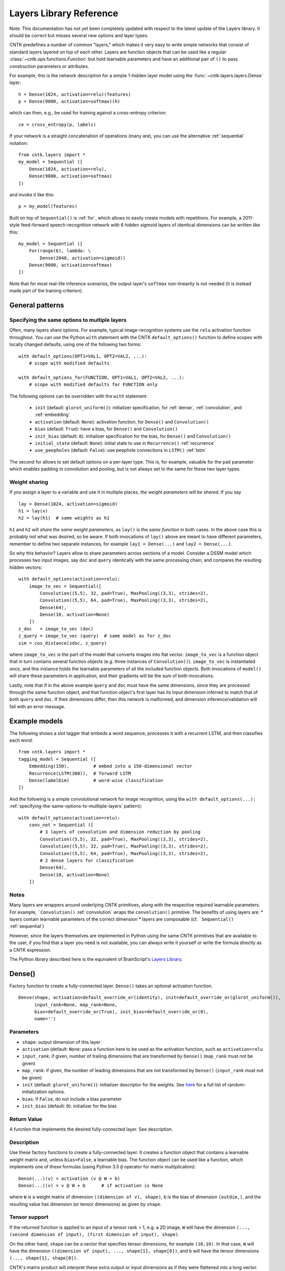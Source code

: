 Layers Library Reference
========================

Note: This documentation has not yet been completely updated with respect to the latest update of the Layers library.
It should be correct but misses several new options and layer types.

CNTK predefines a number of common "layers," which makes it very easy to
write simple networks that consist of standard layers layered on top of
each other. Layers are function objects that can be used like a regular
:class:`~cntk.ops.functions.Function` but hold learnable parameters
and have an additional pair of ``()`` to pass construction parameters
or attributes.

For example, this is the network description for a simple 1-hidden layer
model using the :func:`~cntk.layers.layers.Dense` layer:

::

    h = Dense(1024, activation=relu)(features)
    p = Dense(9000, activation=softmax)(h)

which can then, e.g., be used for training against a cross-entropy
criterion:

::

    ce = cross_entropy(p, labels)

If your network is a straight concatenation of operations (many are),
you can use the alternative :ref:`sequential` notation:

::

    from cntk.layers import *
    my_model = Sequential ([
        Dense(1024, activation=relu),
        Dense(9000, activation=softmax)
    ])

and invoke it like this:

::

    p = my_model(features)

Built on top of ``Sequential()`` is :ref:`for`,
which allows to easily create models with repetitions. For example, a
2011-style feed-forward speech-recognition network with 6 hidden sigmoid
layers of identical dimensions can be written like this:

::

    my_model = Sequential ([
        For(range(6), lambda: \
            Dense(2048, activation=sigmoid))
        Dense(9000, activation=softmax)
    ])

Note that for most real-life inference scenarios, the output layer's
``softmax`` non-linearity is not needed (it is instead made part of the
training criterion).


General patterns
----------------

.. _specifying-the-same-options-to-multliple-layers:

Specifying the same options to multiple layers
~~~~~~~~~~~~~~~~~~~~~~~~~~~~~~~~~~~~~~~~~~~~~~

Often, many layers share options. For example, typical image-recognition
systems use the ``relu`` activation function throughout. You can use the
Python ``with`` statement with the CNTK ``default_options()`` function
to define scopes with locally changed defaults, using one of the following two forms:

::

    with default_options(OPT1=VAL1, OPT2=VAL2, ...):
        # scope with modified defaults

    with default_options_for(FUNCTION, OPT1=VAL1, OPT2=VAL2, ...):
        # scope with modified defaults for FUNCTION only

The following options can be overridden with the ``with`` statement:

    - ``init`` (default: ``glorot_uniform()``): initializer specification, for :ref:`dense`, :ref:`convolution`, and :ref:`embedding`
    - ``activation`` (default: ``None``): activation function, for ``Dense()`` and ``Convolution()``
    - ``bias`` (default: ``True``): have a bias, for ``Dense()`` and ``Convolution()``
    - ``init_bias`` (default: ``0``): initializer specification for the bias, for ``Dense()`` and ``Convolution()``
    - ``initial_state`` (default: ``None``): initial state to use in ``Recurrence()`` :ref:`recurrence`
    - ``use_peepholes`` (default: ``False``): use peephole connections in ``LSTM()`` :ref:`lstm`

The second for allows to set default options on a
per-layer type. This is, for example, valuable for the ``pad``
parameter which enables padding in convolution and pooling, but is not
always set to the same for these two layer types.

Weight sharing
~~~~~~~~~~~~~~

If you assign a layer to a variable and use it in multiple places, *the
weight parameters will be shared*. If you say

::

    lay = Dense(1024, activation=sigmoid)
    h1 = lay(x)
    h2 = lay(h1)  # same weights as h1

``h1`` and ``h2`` will *share the same weight parameters*, as ``lay()``
is the *same function* in both cases. In the above case this is probably
not what was desired, so be aware. If both invocations of ``lay()``
above are meant to have different parameters, remember to define two
separate instances, for example ``lay1 = Dense(...)`` and
``lay2 = Dense(...)``.

So why this behavior? Layers allow to share parameters across sections
of a model. Consider a DSSM model which processes two input images, say
``doc`` and ``query`` identically with the same processing chain, and
compares the resulting hidden vectors:

::

    with default_options(activation=relu):
        image_to_vec = Sequential([
            Convolution((5,5), 32, pad=True), MaxPooling((3,3), strides=2),
            Convolution((5,5), 64, pad=True), MaxPooling((3,3), strides=2),
            Dense(64),
            Dense(10, activation=None)
        ])
    z_doc   = image_to_vec (doc)
    z_query = image_to_vec (query)  # same model as for z_doc
    sim = cos_distance(zdoc, z_query)

where ``image_to_vec`` is the part of the model that converts images
into flat vector. ``image_to_vec`` is a function object that in turn
contains several function objects (e.g. three instances of
``Convolution()``). ``image_to_vec`` is instantiated *once*, and this
instance holds the learnable parameters of all the included function
objects. Both invocations of ``model()`` will share these parameters in
application, and their gradients will be the sum of both invocations.

Lastly, note that if in the above example ``query`` and ``doc`` must
have the same dimensions, since they are processed through the same
function object, and that function object's first layer has its input
dimension inferred to match that of both ``query`` and ``doc``. If their
dimensions differ, then this network is malformed, and dimension
inference/validation will fail with an error message.

Example models
--------------

The following shows a slot tagger that embeds a word sequence, processes
it with a recurrent LSTM, and then classifies each word:

::

    from cntk.layers import *
    tagging_model = Sequential ([
        Embedding(150),         # embed into a 150-dimensional vector
        Recurrence(LSTM(300)),  # forward LSTM
        Dense(labelDim)         # word-wise classification
    ])

And the following is a simple convolutional network for image
recognition, using the
``with default_options(...):`` :ref:`specifying-the-same-options-to-multliple-layers`
pattern):

::

    with default_options(activation=relu):
        conv_net = Sequential ([
            # 3 layers of convolution and dimension reduction by pooling
            Convolution((5,5), 32, pad=True), MaxPooling((3,3), strides=2),
            Convolution((5,5), 32, pad=True), MaxPooling((3,3), strides=2),
            Convolution((5,5), 64, pad=True), MaxPooling((3,3), strides=2),
            # 2 dense layers for classification
            Dense(64),
            Dense(10, activation=None)
        ])

Notes
~~~~~

Many layers are wrappers around underlying CNTK primitives, along with
the respective required learnable parameters. For example,
```Convolution()`` :ref:`convolution` wraps the ``convolution()``
primitive. The benefits of using layers are: \* layers contain learnable
parameters of the correct dimension \* layers are composable (cf.
```Sequential()`` :ref:`sequential`)

However, since the layers themselves are implemented in Python using the
same CNTK primitives that are available to the user, if you find that a
layer you need is not available, you can always write it yourself or
write the formula directly as a CNTK expression.

The Python library described here is the equivalent of BrainScript's
`Layers Library <https://github.com/Microsoft/CNTK/wiki/Layers-Reference>`__.

.. _dense:

Dense()
-------

Factory function to create a fully-connected layer. ``Dense()`` takes an
optional activation function.

::

    Dense(shape, activation=default_override_or(identity), init=default_override_or(glorot_uniform()),
          input_rank=None, map_rank=None,
          bias=default_override_or(True), init_bias=default_override_or(0),
          name='')

Parameters
~~~~~~~~~~

-  ``shape``: output dimension of this layer
-  ``activation`` (default: ``None``: pass a function here to be used as
   the activation function, such as ``activation=relu``
-  ``input_rank``: if given, number of trailing dimensions that are
   transformed by ``Dense()`` (``map_rank`` must not be given)
-  ``map_rank``: if given, the number of leading dimensions that are not
   transformed by ``Dense()`` (``input_rank`` must not be given)
-  ``init`` (default: ``glorot_uniform()``): initializer descriptor for
   the weights. See `here <cntk.html#module-cntk.initializer>`_
   for a full list of random-initialization options.
-  ``bias``: if ``False``, do not include a bias parameter
-  ``init_bias`` (default: ``0``): initializer for the bias

Return Value
~~~~~~~~~~~~

A function that implements the desired fully-connected layer. See
description.

Description
~~~~~~~~~~~

Use these factory functions to create a fully-connected layer. It
creates a function object that contains a learnable weight matrix and,
unless ``bias=False``, a learnable bias. The function object can be used
like a function, which implements one of these formulas (using Python
3.5 ``@`` operator for matrix multiplication):

::

    Dense(...)(v) = activation (v @ W + b)
    Dense(...)(v) = v @ W + b      # if activation is None

where ``W`` is a weight matrix of dimension
``((dimension of v), shape)``, ``b`` is the bias of dimension
``(outdim,)``, and the resulting value has dimension (or tensor
dimensions) as given by ``shape``.

Tensor support
~~~~~~~~~~~~~~

If the returned function is applied to an input of a tensor rank > 1,
e.g. a 2D image, ``W`` will have the dimension
``(..., (second dimension of input), (first dimension of input), shape)``.

On the other hand, ``shape`` can be a vector that specifies tensor
dimensions, for example ``(10,10)``. In that case, ``W`` will have the
dimension ``((dimension of input), ..., shape[1], shape[0])``, and ``b``
will have the tensor dimensions ``(..., shape[1], shape[0])``.

CNTK's matrix product will interpret these extra output or input
dimensions as if they were flattened into a long vector. For more
details on this, see the documentation of
`Times() <https://github.com/Microsoft/CNTK/wiki/Times-and-TransposeTimes>`_.

The options ``input_rank`` and ``map_rank``, which are mutually
exclusive, can specify that not all of the input axes of a tensor should
be transformed. ``map_rank`` specifies how many leading axes are kept as
dimensions in the result; those axes are not part of the projection, but
rather each element along these axes is transformed independently (aka
*mapped*). ``input_rank`` is an alternative that instead specifies the
how many trailing axes are to be transformed (the remaining are mapped).

Example:
~~~~~~~~

::

    h = Dense(1024, activation=sigmoid)(v)

or alternatively:

::

    layer = Dense(1024, activation=sigmoid)
    h = layer(v)

.. _convolution:

Convolution()
-------------

Creates a convolution layer with optional non-linearity.

::

    Convolution(filter_shape,     # shape of receptive field, e.g. (3,3)
                num_filters=None, # e.g. 64 or None (which means 1 channel and don't add a dimension)
                sequential=False, # time convolution if True (filter_shape[0] corresponds to dynamic axis)
                activation=default_override_or(identity),
                init=default_override_or(glorot_uniform()),
                pad=default_override_or(False),
                strides=1,
                bias=default_override_or(True),
                init_bias=default_override_or(0),
                reduction_rank=1, # (0 means input has no depth dimension, e.g. audio signal or B&W image)
                max_temp_mem_size_in_samples=0,
                name='')

Parameters
~~~~~~~~~~

-  ``filter_shape``: shape of receptive field of the filter, e.g. ``(5,5)``
   for a 2D filter (not including the input feature-map depth)
-  ``num_filters``: number of output channels (number of filters)
-  ``activation``: optional non-linearity, e.g. ``activation=relu``
-  ``init``: initializer descriptor for the weights, e.g.
   ``glorot_uniform()``. See `here <cntk.html#module-cntk.initializer>`_ for a full
   list of random-initialization options.
-  ``pad``: if ``False`` (default), then the filter will be shifted over
   the "valid" area of input, that is, no value outside the area is
   used. If ``pad`` is ``True`` on the other hand, the filter will be
   applied to all input positions, and values outside the valid region
   will be considered zero.
-  ``strides``: increment when sliding the filter over the input. E.g.
   ``(2,2)`` to reduce the dimensions by 2
-  ``bias``: if ``False``, do not include a bias parameter
-  ``init_bias``: initializer for the bias
-  ``use_correlation``: currently always ``True`` and cannot be changed.
   It indicates that ``Convolution()`` actually computes the
   cross-correlation rather than the true convolution

Return Value
~~~~~~~~~~~~

A function that implements the desired convolution operation.

Description
~~~~~~~~~~~

Use these factory functions to create a convolution layer.

The resulting layer applies a convolution operation on N-dimensional
feature maps. The caller specifies the receptive field of the filter and
the number of filters (output feature maps).

A set of filters for a given receptive field (e.g. ``(5,5)``) is
correlated with every location of the input (e.g. a ``(480, 640)``-sized
image). Assuming padding is enabled (``pad``) and strides are 1, this
will generate an output of the same dimension (``(480, 640)``).

Typically, many filters are applied at the same time, to create
"per-pixel activation vectors". ``num_filters`` specifies the number:
For every input location, an entire vector of ``num_filters`` is
produced. For our example above, setting ``num_filters`` to 64 would in
a ``(64, 480, 640)``-sized tensor. That first axis is also called the
*channel dimension* or the *feature-map axis*.

When convolution is applied to an input with a channel dimension, each
filter will also consist of vectors of the input's channel dimension.
E.g. when applying convolution with a specified receptive field of
``(5,5)`` to a ``(3, 480, 640)``-sized color image, each filter will be
a ``(3, 5, 5)]`` tensor.

All ``num_filters`` filters are stacked together into the so-called
convolution *kernel*, which is a parameter tensor owned by and held
inside this layer. In our example, the kernel shape will be
``(64, 3, 5, 5)``.

The following summarizes the relationship between the various dimensions
and shapes:

::

    input shape   : (               num_input_channels, (spatial dims) )
    filter shape  : (                                   (filter_shape) )
    output shape  : ( num_filters,                      (spatial dims) )
    kernel shape  : ( num_filters,  num_input_channels, (filter_shape)     )

which in our example are:

::

    input shape   : (              3, 480, 640 )
    filter shape  : (                   5, 5   )
    output shape  : ( num_filters,    480, 640 )
    kernel shape  : ( num_filters, 3,   5, 5   )

Padding
~~~~~~~

If padding is not enabled (``pad`` not given or ``False`` for all
dimensions), then the output size will be reduced by stripping the
boundary locations to which the full filter extent cannot be applied.
E.g. applying a ``(5,5)``-extent filter to an image without padding, the
outermost 2 rows and columns of pixels would cause the filter to be
applied out of bounds. Hence, ``Convolution()`` will reduce the
dimensions accordingly: An ``(480, 640)`` image convolved with a
``(5,5)`` filter without padding will leave a ``(476, 636)``-sized
output.

Strides
~~~~~~~

The ``strides`` parameters specify the increment of filters. Stride
values greater than one will lead to a sub-sampling of the output
region. E.g. filtering a ``(480, 640)`` image with a stride of ``(2,2)``
will result in a ``(240, 320)``-sized region with padding, and
``(238, 318)`` without padding.

Notes
~~~~~

This layer is a wrapper around the ``convolution()`` primitive.

The filter kernel parameters' name as shown in the log's validation
section will end in ``.W``.

Atrous convolution is at present not supported but planned for the near
future.

Example:
~~~~~~~~

::

    c = Convolution((3,3), 64, pad=True, strides=(1,1), bias=False)(x)

MaxPooling(), AveragePooling()
------------------------------

Factory functions to create a max- or average-pooling layer.

::

    MaxPooling(filter_shape,      # shape of receptive field, e.g. (3,3)
               strides=1,
               pad=default_override_or(False),
               name='')
    AveragePooling(filter_shape,  # shape of receptive field, e.g. (3,3)
                   strides=1,
                   pad=default_override_or(False),
                   name='')

Parameters
~~~~~~~~~~

-  ``filter_shape``: receptive field (window) to pool over, e.g. ``(2,2)``
   (not including the input feature-map depth)
-  ``strides``: increment when sliding the pool over the input. E.g.
   ``(2,2)`` to reduce the dimensions by 2
-  ``pad``: if ``False`` (default), then the pool will be shifted over
   the "valid" area of input, that is, no value outside the area is
   used. If ``pad`` is ``True`` on the other hand, the pool will be
   applied to all input positions, and values outside the valid region
   will be considered zero. For average pooling, count for average does
   not include padded values.

Return Value
~~~~~~~~~~~~

A function that implements the desired pooling layer.

Description
~~~~~~~~~~~

Use this factory function to create a pooling operation. Use
``MaxPooling()`` to compute the maximum over the values in the sliding
pooling window, and ``AveragePooling()`` to take their average.

The pooling operation slides a receptive field, or pooling window, over
the input, and computes either the maximum or the average of the values
in the respective window. In case of average with ``pad`` being
``True``, the padding regions are not included in the average.

This operation is structurally very similar to convolution, except that
the operation applied to the sliding window is of a different nature.

All considerations regarding input dimensions, padding, and strides
apply, so please see :ref:`convolution` for more
detail.

Example:
~~~~~~~~

::

    p = MaxPooling((3,3), strides=(2,2))(c)

GlobalMaxPooling(), GlobalAveragePooling()
------------------------------------------

Factory functions to create a global-max-pooling or global-average-pooling layer.

::

    GlobalMaxPooling(name='')
    GlobalAveragePooling(name='')

Return Value
~~~~~~~~~~~~

A function that implements the desired pooling layer.

Description
~~~~~~~~~~~

Use this factory function to create a global pooling operation. Use
``GlobalMaxPooling()`` to compute the maximum over all spatial data,
or ``GlobalAveragePooling()`` to take their average.

The global pooling operation infer the pooling window shape from the input
tensor and create a pooling function with pooling window size that
matches the input spatial dimension. It then computes either the
maximum or the average of all the values inside the inferred pooling
window.

Example:
~~~~~~~~

::

    p = GlobalMaxPooling()(c)

Dropout()
------------------------------

Factory functions to create a dropout layer.

::

    Dropout(dropout_rate=None, keep_prob=None, name='')

Parameters
~~~~~~~~~~

-  ``dropout_rate``: a fraction between [0, 1) that specifies the probability by which
   the dropout operation will randomly set elements of the input to zero. 0 mean
   select everything and close to 1 mean drop every element.

Return Value
~~~~~~~~~~~~

A function that implements the desired dropout layer.

Description
~~~~~~~~~~~

Use this factory function to create a dropout operation with a specific
dropout rate.

Example:
~~~~~~~~

::

    p = Dropout(0.5)(c)

.. _embedding:

Embedding()
-----------

Factory function to create a linear embedding layer, which is either
learned or a constant passed from outside.

::

    Embedding(shape=None, init=default_override_or(glorot_uniform()), weights=None, name='')

Parameters
~~~~~~~~~~

-  ``shape``: the dimension of the desired embedding vector. Must not be
   ``None`` unless ``weights`` are passed
-  ``init``: initializer descriptor for the weights to be learned. `See
   here <cntk.html#module-cntk.initializer>`__ for a full
   list of initialization options.
-  ``weights`` (numpy array): if given, embeddings are not learned but
   specified by this array (which could be, e.g., loaded from a file)
   and not updated further during training

Return Value
~~~~~~~~~~~~

A function that implements the embedding layer. See description.

Description
~~~~~~~~~~~

"Embedding" refers to representing words or other discrete items by
dense continuous vectors. This layer assumes that the input is in
one-hot form. E.g., for a vocabulary size of 10,000, each input vector
is expected to have dimension 10,000 and consist of zeroes except for
one position that contains a 1. The index of that location is the index
of the word or item it represents.

In CNTK, the corresponding embedding vectors are stored as rows of a
matrix. Hence, mapping an input word to its embedding is implemented as
a matrix product. For this to be very efficient, it is important that
the input vectors are stored in sparse format (specify
``is_sparse=True`` in the corresponding ``Input()``).

Fun fact: The gradient of an embedding matrix has the form of gradient
vectors that are only non-zero for words seen in a minibatch. Since for
realistic vocabularies of tens or hundreds of thousands, the vast
majority of rows would be zero, CNTK implements a specific optimization
to represent the gradient in "row-sparse" form.

Known issue: The above-mentioned row-sparse gradient form is currently
not supported by our `1-bit
SGD <https://github.com/Microsoft/CNTK/wiki/Multiple-GPUs-and-machines#21-data-parallel-training-with-1-bit-sgd>`__
parallelization technique. Please use the
`block-momentum <https://github.com/Microsoft/CNTK/wiki/Multiple-GPUs-and-machines#22-block-momentum-sgd>`__
technique instead.

Example
~~~~~~~

A learned embedding that represents words from a vocabulary of 87636 as
a 300-dimensional vector:

::

    input = Input(87636, is_sparse=True)  # word sequence, as one-hot vector, sparse format
    embEn = Embedding(300)(input)         # embed word as a 300-dimensional continuous vector

In addition to ``is_sparse=True``, one would also typically read sparse
data from disk. Here is an example of reading sparse text input with the
`CNTKTextFormatReader <https://github.com/Microsoft/CNTK/wiki/CNTKTextFormat-Reader>`_:

::

    source = MinibatchSource(CTFDeserializer('en2fr.ctf', StreamDefs(
        input   = StreamDef(field='E', shape=87636, is_sparse=True),
        labels  = StreamDef(field='F', shape=98624, is_sparse=True)
    )))

If, instead, the embedding vectors already exist and should be loaded
from a file, it would look like this:

::

    input = Input(87636, is_sparse=True)   # word sequence, as one-hot vector, sparse format
    embEn = Embedding(300, weights=np.load_txt('embedding-en.txt'))(w) # embedding from disk

where the file ``'embedding-en.txt'`` is the name of a file that would
be expected to consist of 87,636 text rows, each of which consisting of
300 space-separated numbers.

.. _recurrence:

Recurrence()
------------

Factory function to create a single-layer or multi-layer recurrence.

::

    Recurrence(step_function, go_backwards=default_override_or(False), initial_state=default_override_or(0), return_full_state=False, name='')
    RecurrenceFrom(step_function, go_backwards=default_override_or(False), return_full_state=False, name='')
    Fold(folder_function, go_backwards=default_override_or(False), initial_state=default_override_or(0), return_full_state=False, name='')
    UnfoldFrom(generator_function, map_state_function=identity, until_predicate=None, length_increase=1, initial_state=None, name='')

Parameters
~~~~~~~~~~

-  ``step_function``: the ``Function`` to recur over, for example ``LSTM()``
-  ``go_backwards`` (optional): if ``True``, the recurrence is run
   backwards
-  ``initial_state`` (optional, default 0): initial value of the hidden
   variable that is recurred over. Currently, ``initial_state`` cannot
   have a dynamic axis.

Return Value
~~~~~~~~~~~~

``Recurrence()`` creates a function that implements the desired layer that recurrently applies a
model, such as an LSTM, to an input sequence. This layer maps an input
sequence to a sequence of hidden states of the same length.

Description
~~~~~~~~~~~

This implements the recurrence to be applied to an input sequence along
a dynamic axis. This operation automatically handles batches of
variable-length input sequences. The initial value(s) of the hidden
state variable(s) are 0 unless specified by ``initial_state``.

The ``step_function`` must be a CNTK Function that takes the previous state
and a new input, and outputs a new state.
State may consist of multiple variables (e.g. ``h`` and ``c`` in the case of the LSTM).

Applying this layer to an input sequence will return the sequence of the
hidden states of the ``Function`` to recur over (in case of an LSTM, the
LSTM's memory cell's value is not returned). The returned sequence has
the same length as the input. If only the last state is desired, as in
sequence-classification or some sequence-to-sequence scenarios, use
``Fold()`` instead of ``Recurrence()``.

Any function with such a signature can be used.
For example, ``Recurrence(plus, initial_value=0)`` is a layer that computes a cumulative sum over the input data,
while ``Fold(element_max)`` is a layer that performs max-pooling over a sequence.

To create a bidirectional model with ``Recurrence()``, use two layers,
one with ``go_backwards=True``, and ``splice()`` the two outputs
together.

``initial_state`` may have a dynamic batch axis. In that case,
the preferred pattern is ``RecurrentFrom()``, which creates a function
that takes the initial state as its first argument(s), followed by the inputs.

Example
~~~~~~~

A simple text classifier, which runs a word sequence through a
recurrence and then passes the *last* hidden state of the LSTM to a
softmax classifer, could have this form:

::

    w = Input(...)                          # word sequence (one-hot vectors)
    e = Embedding(150)(w)                   # embed as a 150-dimensional dense vector
    h = Recurrence(LSTM(300))(e)            # left-to-right LSTM with hidden and cell dim 300
    t = select_last(h)                      # extract last hidden state
    z = Dense(10000, activation=softmax)(t) # softmax classifier

To create a bidirectional one-layer LSTM (e.g. using half the hidden
dimension compared to above), use this:

::

    h_fwd = Recurrence(LSTM(150))(e)
    h_bwd = Recurrence(LSTM(150), go_backwards=True)(e)
    h = splice (h_fwd, h_bwd)

.. _lstm:

LSTM(), GRU(), RNNUnit()
------------------------

Factory functions to create a stateless LSTM/GRU/RNN ``Function``, typically for
use with ``Recurrence()``.

::

    LSTM(shape, cell_shape=None, activation=default_override_or(tanh), use_peepholes=default_override_or(False),
         init=default_override_or(glorot_uniform()), init_bias=default_override_or(0),
         enable_self_stabilization=default_override_or(False),
         name='')
    GRU(shape, cell_shape=None, activation=default_override_or(tanh),
        init=default_override_or(glorot_uniform()), init_bias=default_override_or(0),
        enable_self_stabilization=default_override_or(False),
        name='')
    RNNUnit(shape, cell_shape=None, activation=default_override_or(sigmoid),
            init=default_override_or(glorot_uniform()), init_bias=default_override_or(0),
            enable_self_stabilization=default_override_or(False),
            name='')

Parameters
~~~~~~~~~~

-  ``shape``: dimension of the output
-  ``cell_shape`` (optional): the dimension of the LSTM's cell. If
   ``None``, the cell shape is identical to ``shape``. If specified, an
   additional linear projection will be inserted to project from the
   cell dimension to the output shape.
-  ``use_peepholes`` (optional): if ``True``, then use peephole
   connections in the LSTM
-  ``init``: initializer descriptor for the weights. See `here <cntk.html#module-cntk.initializer>`_
   for a full list of initialization options.
-  ``enable_self_stabilization`` (optional): if ``True``, insert a
   ``Stabilizer()`` for the hidden state and cell

Return Value
~~~~~~~~~~~~

A ``Function`` that implements stateless Long-Short-Term-Memory, Gated Recurrent Unit, or
plain recurrent unit,
typically for use with the ``Recurrence()`` family of higher-order layers.

Description
~~~~~~~~~~~

This creates a ``Function`` object that implements the LSTM, GRU, or a RNN block. It returns
its current state, and takes the previous state as an additional input.
The function is stateless; i.e., it is *not* a recurrent LSTM layer. Use
``Recurrence()`` to turn this into a recurrent layer that is applied
along a dynamic axis.

Example
~~~~~~~

See ``Recurrence()``.

Delay()
-------

Factory function to create a layer that delays its input.

::

    Delay(T=1, initial_state=default_override_or(0), name='')

Parameters
~~~~~~~~~~

-  ``T``: the number of time steps to delay. To access future values,
   use a negative value
-  ``initial_state`` (optiona, default=0): value to use for the delayed
   frames at the boundaries

Return Value
~~~~~~~~~~~~

A function that implements the desired delay operation.

Description
~~~~~~~~~~~

This operation delays an input sequence by ``T`` steps (default 1). This
useful, for example, to turn a word sequence into a sequence of
overlapping word triples.

Consider an input sequence "a b c b", which shall be encoded as a
sequence of 3-dimensional one-hot vectors as follows:

::

    1 0 0
    0 1 0
    0 0 1
    0 1 0

Here, every row is a one-hot vector and corresponds to a word. Applying
``Delay(T=1)`` to this input will generate this sequence:

::

    0 0 0
    1 0 0
    0 1 0
    0 0 1

All tokens get delayed by one, and the first position gets filled in by
``initial_state`` which defaults to 0. Likewise, using ``Delay(T=-1)``
(negative delay) will give access to the future values, and pad from the
end with a zero:

::

    0 1 0
    0 0 1
    0 1 0
    0 0 0

Notes
~~~~~

This layer is a wrapper around the ``past_value()`` and
``future_value()`` primitives.

Example
~~~~~~~

The following shows how to stack three neighbor words into a trigram
vector:

::

    x  = ...                   # input value, e.g. a N-dimensional one-hot vector
    xp = Delay()(x)            # previous value
    xn = Delay(T=-1)(x)        # next value (negative delay)
    tg = splice (xp, x, xn)    # concatenate all into a 3N-dimensional three-hot vector

BatchNormalization(), LayerNormalization(), Stabilizer()
--------------------------------------------------------

Factory functions to create layers for batch normalization, layer
normalization, and self-stabilization.

::

    BatchNormalization(map_rank=default_override_or(None),  # if given then normalize only over this many dimensions. E.g. pass 1 to tie all (h,w) in a (C, H, W)-shaped input
                       init_scale=1,
                       normalization_time_constant=default_override_or(5000), blend_time_constant=0,
                       epsilon=default_override_or(0.00001), use_cntk_engine=default_override_or(False),
                       name='')
    LayerNormalization(initial_scale=1, initial_bias=0, epsilon=default_override_or(0.00001), name='')
    Stabilizer(steepness=4, enable_self_stabilization=default_override_or(True), name='')

Parameters
~~~~~~~~~~

``BatchNormalization``:

-  ``map_rank``: if given then normalize only over this many leading
   dimensions. E.g. 1 to tie all (h,w) in a (C, H, W)-shaped input.
   Currently, the only allowed values are ``None`` (no pooling) and
   ``1`` (e.g. pooling across all pixel positions of an image)
-  ``normalization_time_constant`` (default 5000): time constant in
   samples of the first-order low-pass filter that is used to compute
   mean/variance statistics for use in inference
-  ``initial_scale``: initial value of scale parameter
-  ``epsilon``: small value that gets added to the variance estimate
   when computing the inverse
-  ``use_cntk_engine``: if ``True``, use CNTK's native implementation.
   If false, use cuDNN's implementation (GPU only).

``LayerNormalization``:

-  ``initial_scale``: initial value of scale parameter
-  ``initial_bias``: initial value of bias parameter

``Stabilizer``:

-  ``steepness``: sharpness of the knee of the softplus function

Return Value
~~~~~~~~~~~~

A function that implements a layer that performs the normalization
operation.

Description
~~~~~~~~~~~

``BatchNormalization()`` implements the technique described in paper
`Batch Normalization: Accelerating Deep Network Training by Reducing
Internal Covariate Shift (Sergey Ioffe, Christian
Szegedy) <http://arxiv.org/abs/1502.03167>`__. It normalizes its inputs
for every minibatch by the minibatch mean/variance, and de-normalizes it
with a learned scaling factor and bias.

In inference, instead of using minibatch mean/variance, batch
normalization uses a long-term running mean/var estimate. This estimate
is computed during training by low-pass filtering minibatch statistics.
The time constant of the low-pass filter can be modified by the
``normalization_time_constant`` parameter. We recommend to start with
the default of (5000), but experiment with other values, typically on
the order of several thousand to tens of thousand.

Batch normalization currently requires a GPU for training.

``LayerNormalization()`` implements `Layer Normalization (Jimmy Lei Ba,
Jamie Ryan Kiros, Geoffrey E.
Hinton) <https://arxiv.org/abs/1607.06450>`__. It normalizes each input
sample by subtracting the mean across all elements of the sample, and
then dividing by the standard deviation over all elements of the sample.

``Stabilizer()`` implements a self-stabilizer per `Self-stabilized deep
neural network (P. Ghahremani, J.
Droppo) <http://ieeexplore.ieee.org/document/7472719/>`__. This simple
but effective technique multiplies its input with a learnable scalar
(but unlike layer normalization, it does not first normalize the input,
nor does it subtract a mean). Note that compared to the original paper,
which proposes a linear scalar ``beta`` or an exponential one
``Exp (beta)``, we found it beneficial to use a sharpened softplus
operation per the second author's suggestion, which avoids both negative
values and instability from the exponential.

Notes
~~~~~

``BatchNormalization()`` is a wrapper around the
``batch_normalization()`` primitive. ``LayerNormalization()`` and
``Stabilizer()`` are expressed directly in Python as a CNTK expression.

Example
~~~~~~~

A typical layer in a convolutional network with batch normalization:

::

    def my_convo_layer(x, depth, init):
        c = Convolution(depth, (5,5), pad=True, init=init)(x)
        b = BatchNormalization(map_rank=1)(c)
        r = relu(b)
        p = MaxPooling((3,3), strides=(2,2))(r)
        return p

.. _sequential:

Sequential()
------------

Composes an list of functions into a new function that calls these
functions one after another ("forward function composition").

::

    Sequential(layers, name='')

Parameters
~~~~~~~~~~

``layers``: a list of functions which may be layer instances or
single-argument primitives, e.g. ``[ LinearLayer(1024), sigmoid ]``

Return value
~~~~~~~~~~~~

This function returns another Function. That returned function takes one
argument, and returns the result of applying all given functions in
sequence to the input.

Description
~~~~~~~~~~~

``Sequential()`` is a powerful operation that allows to compactly
express a very common situation in neural networks where an input is
processed by propagating it through a progression of layers. You may be
familiar with it from other neural-network toolkits.

``Sequential()`` takes an array of functions as its argument, and
returns a *new* function that invokes these function in order, each time
passing the output of one to the next. Consider this example:

::

    FGH = Sequential ([F, G, H])
    y = FGH (x)

The ``FGH`` function defined above means the same as

::

    y = H(G(F(x)))

This is known as `function
composition <https://en.wikipedia.org/wiki/Function_composition>`_,
and is especially convenient for expressing neural networks, which often
have this form:

::

         +-------+   +-------+   +-------+
    x -->|   F   |-->|   G   |-->|   H   |--> y
         +-------+   +-------+   +-------+


which is perfectly expressed by ``Sequential ([F, G, H])``. (An even
shorter alternative way of writing it is ``(F >> G >> H)``.)

Lastly, please be aware that the following expression:

::

    layer1 = Dense(1024)
    layer2 = Dense(1024)
    z = Sequential([layer1, layer2])(x)

means something different from:

::

    layer = Dense(1024)
    z = Sequential([layer, layer])(x)

In the latter form, the same function *with the same shared set of
parameters* is applied twice (typically not desired), while in the
former, the two layers have separate sets of parameters.

Example
~~~~~~~

Standard 4-hidden layer feed-forward network as used in the earlier
deep-neural network work on speech recognition:

::

    my_model = Sequential ([
        Dense(2048, activation=sigmoid),  # four hidden layers
        Dense(2048, activation=sigmoid),
        Dense(2048, activation=sigmoid),
        Dense(2048, activation=sigmoid),
        Dense(9000, activation=softmax)   # note: last layer is a softmax
    )
    features = Input(40)
    p = my_model(features)

.. _for:

For()
-----

Repeats a layer multiple times.

::

    For(rng, constructor, name='')

Parameters
~~~~~~~~~~

-  ``N``: number of repetitions
-  ``constructor``: a lambda with 0 or 1 argument that creates the layer

Return value
~~~~~~~~~~~~

This function returns another Function. That returned function takes one
argument, and returns the result of applying the repeated layers to the
input, where each layer is a separate instance with a distinct set of
model parameters.

Description
~~~~~~~~~~~

``For()`` creates a sequential model by repeatedly executing a
*constructor lambda* passed to it; that is, you pass a Python function
that creates a layer, e.g. using the Python ``lambda`` syntax.

For example, creating a stack of 3 Dense layers of identical shape:

::

         +------------+   +------------+   +------------+
    x -->| Dense(128) |-->| Dense(128) |-->| Dense(128) |--> y
         +------------+   +------------+   +------------+

is as easy as:

::

    model = For(range(3), lambda: Dense(128))

Note that because you pass in a lambda for creating the layer, each
layer will be separately constructed. This is important, because this
ensures that all layers have their own distinct set of model parameters.

That constructor lambda can optionally take one parameter, the layer
counter. E.g. if the output dimension should double in each layer,

::

         +------------+   +------------+   +------------+
    x -->| Dense(128) |-->| Dense(256) |-->| Dense(512) |--> y
         +------------+   +------------+   +------------+

the one-parameter lambda form allows you to say this (notice the
``lambda i``, which defines a function that takes one parameter named
``i``):

::

    model = For(range(3), lambda i: Dense(128 * 2**i))

or this:

::

    dims = [128,256,512]
    model = For(range(3), lambda i: Dense(dims[i]))

Example
~~~~~~~

The following creates a 9-hidden-layer VGG-style model. VGG is a popular
architecture for image recognition:

::

    with default_options(activation=relu):
        model = Sequential([
            For(range(3), lambda i: [  # lambda with one parameter
                Convolution((3,3), [64,96,128][i], pad=True),  # depth depends on i
                Convolution((3,3), [64,96,128][i], pad=True),
                MaxPooling((3,3), strides=(2,2))
            ]),
            For(range(2), lambda : [   # lambda without parameter
                Dense(1024),
                Dropout(0.5)
            ]),
            Dense(num_classes, activation=None)
        ])

The resulting model will have this structure (read this from top to
bottom)

+------------------+
| VGG9             |
+------------------+
| input: image     |
+------------------+
|                  |
+------------------+
| conv3-64         |
+------------------+
| conv3-64         |
+------------------+
| max3             |
+------------------+
|                  |
+------------------+
| conv3-96         |
+------------------+
| conv3-96         |
+------------------+
| max3             |
+------------------+
|                  |
+------------------+
| conv3-128        |
+------------------+
| conv3-128        |
+------------------+
| max3             |
+------------------+
|                  |
+------------------+
| FC-1024          |
+------------------+
| dropout0.5       |
+------------------+
|                  |
+------------------+
| FC-1024          |
+------------------+
| dropout0.5       |
+------------------+
|                  |
+------------------+
| FC-10            |
+------------------+
|                  |
+------------------+
| output: object   |
+------------------+
